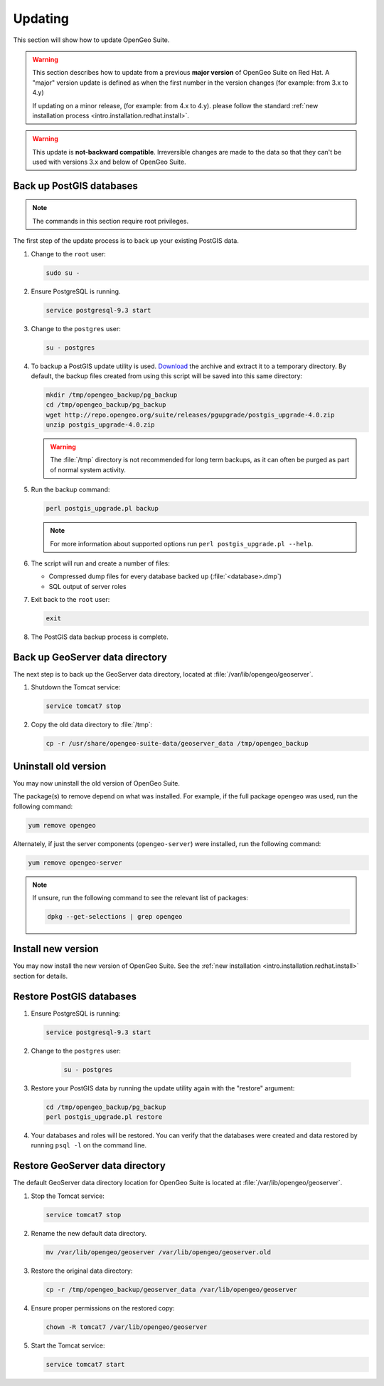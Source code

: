 .. _intro.installation.redhat.update:

Updating
========

This section will show how to update OpenGeo Suite.

.. warning::

   This section describes how to update from a previous **major version** of OpenGeo Suite on Red Hat. A "major" version update is defined as when the first number in the version changes (for example: from 3.x to 4.y)

   If updating on a minor release, (for example: from 4.x to 4.y). please follow the standard :ref:`new installation process <intro.installation.redhat.install>`.

.. warning:: This update is **not-backward compatible**. Irreversible changes are made to the data so that they can't be used with versions 3.x and below of OpenGeo Suite.

Back up PostGIS databases
~~~~~~~~~~~~~~~~~~~~~~~~~

.. note:: The commands in this section require root privileges. 

The first step of the update process is to back up your existing PostGIS data. 

#. Change to the ``root`` user:

   .. code-block:: bash

      sudo su - 

#. Ensure PostgreSQL is running.

   .. code-block:: bash

      service postgresql-9.3 start

#. Change to the ``postgres`` user:

   .. code-block:: bash

      su - postgres

#. To backup a PostGIS update utility is used. `Download <http://repo.opengeo.org/suite/releases/pgupgrade/postgis_upgrade-4.0.zip>`_  the archive and extract it to a temporary directory. By default, the backup files created from using this script will be saved into this same directory:

   .. code-block:: console

      mkdir /tmp/opengeo_backup/pg_backup
      cd /tmp/opengeo_backup/pg_backup
      wget http://repo.opengeo.org/suite/releases/pgupgrade/postgis_upgrade-4.0.zip
      unzip postgis_upgrade-4.0.zip

   .. warning:: The :file:`/tmp` directory is not recommended for long term backups, as it can often be purged as part of normal system activity.

#. Run the backup command:

   .. code-block:: console

      perl postgis_upgrade.pl backup 

   .. note:: For more information about supported options run ``perl postgis_upgrade.pl --help``. 

#. The script will run and create a number of files:

   * Compressed dump files for every database backed up (:file:`<database>.dmp`)
   * SQL output of server roles

#. Exit back to the ``root`` user:

   .. code-block:: bash

      exit

#. The PostGIS data backup process is complete. 

Back up GeoServer data directory
~~~~~~~~~~~~~~~~~~~~~~~~~~~~~~~~

The next step is to back up the GeoServer data directory, located at :file:`/var/lib/opengeo/geoserver`. 

#. Shutdown the Tomcat service:

   .. code-block:: bash

      service tomcat7 stop

#. Copy the old data directory to :file:`/tmp`:

   .. code-block:: bash

      cp -r /usr/share/opengeo-suite-data/geoserver_data /tmp/opengeo_backup

Uninstall old version
~~~~~~~~~~~~~~~~~~~~~

You may now uninstall the old version of OpenGeo Suite.

The package(s) to remove depend on what was installed. For example, if the full package ``opengeo`` was used, run the following command:

.. code-block:: bash

   yum remove opengeo

Alternately, if just the server components (``opengeo-server``) were installed, run the following command:

.. code-block:: bash

   yum remove opengeo-server

.. note:: If unsure, run the following command to see the relevant list of packages:

   .. code-block:: bash

      dpkg --get-selections | grep opengeo 

Install new version
~~~~~~~~~~~~~~~~~~~

You may now install the new version of OpenGeo Suite. See the :ref:`new installation <intro.installation.redhat.install>` section for details.

Restore PostGIS databases
~~~~~~~~~~~~~~~~~~~~~~~~~

#. Ensure PostgreSQL is running:

   .. code-block:: bash

      service postgresql-9.3 start

#. Change to the ``postgres`` user:

    .. code-block:: console
 
       su - postgres

#. Restore your PostGIS data by running the update utility again with the "restore" argument:

   .. code-block:: console

      cd /tmp/opengeo_backup/pg_backup
      perl postgis_upgrade.pl restore 

#. Your databases and roles will be restored. You can verify that the databases were created and data restored by running ``psql -l`` on the command line.

Restore GeoServer data directory
~~~~~~~~~~~~~~~~~~~~~~~~~~~~~~~~

The default GeoServer data directory location for OpenGeo Suite is located at :file:`/var/lib/opengeo/geoserver`. 

#. Stop the Tomcat service:

   .. code-block:: bash

      service tomcat7 stop

#. Rename the new default data directory.

   .. code-block:: bash

      mv /var/lib/opengeo/geoserver /var/lib/opengeo/geoserver.old

#. Restore the original data directory:

   .. code-block:: console

      cp -r /tmp/opengeo_backup/geoserver_data /var/lib/opengeo/geoserver

#. Ensure proper permissions on the restored copy:

   .. code-block:: console

      chown -R tomcat7 /var/lib/opengeo/geoserver

#. Start the Tomcat service:

   .. code-block:: bash

      service tomcat7 start
